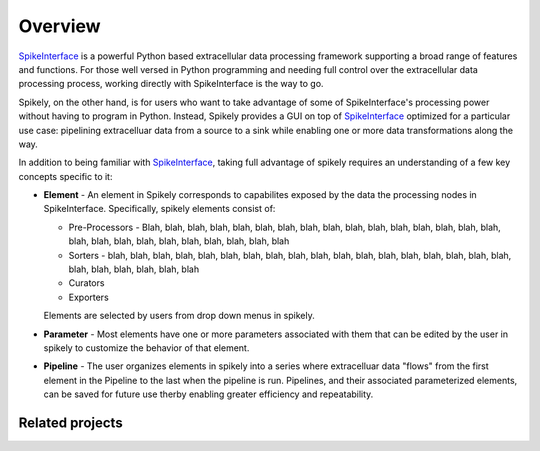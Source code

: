 
Overview
========

.. _SpikeInterface: https://github.com/SpikeInterface

SpikeInterface_ is a powerful Python based extracellular data processing
framework supporting a broad range of features and functions.  For those well
versed in Python programming and needing full control over the extracellular
data processing process, working directly with SpikeInterface is the way to go.

Spikely, on the other hand, is for users who want to take advantage of some of
SpikeInterface's processing power without having to program in Python. Instead,
Spikely provides a GUI on top of SpikeInterface_ optimized for a particular use
case: pipelining extracelluar data from a source to a sink while enabling one
or more data transformations along the way.

In addition to being familiar with SpikeInterface_, taking full advantage of
spikely requires an understanding of a few key concepts specific to it:

* **Element** - An element in Spikely corresponds to capabilites exposed by the
  data the processing nodes in SpikeInterface.  Specifically, spikely elements
  consist of:

  * Pre-Processors - Blah, blah, blah, blah, blah, blah, blah, blah, blah,
    blah,  blah, blah, blah, blah, blah, blah, blah, blah, blah, blah, blah,
    blah, blah, blah, blah, blah

  * Sorters - blah,  blah, blah, blah, blah, blah, blah, blah, blah, blah,
    blah, blah, blah,  blah, blah, blah, blah, blah, blah, blah, blah, blah,
    blah, blah

  * Curators

  * Exporters

  Elements are selected by
  users from drop down menus in spikely.
* **Parameter** - Most elements have one or more parameters associated with
  them that can be edited by the user in spikely to customize the behavior of
  that element.
* **Pipeline** - The user organizes elements in spikely into a series where
  extracelluar data "flows" from the first element in the Pipeline to the last
  when the pipeline is run.  Pipelines, and their associated parameterized
  elements, can be saved for future use therby enabling greater efficiency and
  repeatability.


Related projects
-----------------

